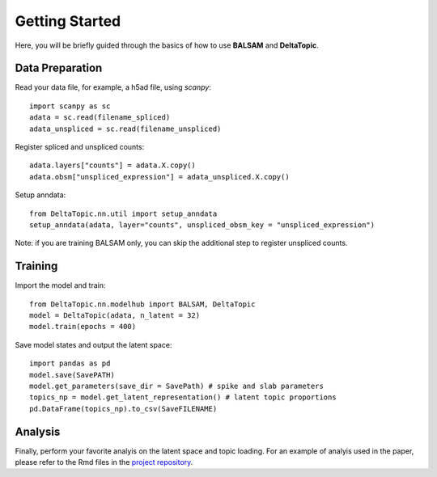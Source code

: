 Getting Started
---------------

Here, you will be briefly guided through the basics of how to use **BALSAM** and **DeltaTopic**. 

   
Data Preparation
''''''''''''''''
Read your data file, for example, a h5ad file, using `scanpy`::
    
    import scanpy as sc
    adata = sc.read(filename_spliced)
    adata_unspliced = sc.read(filename_unspliced)

Register spliced and unspliced counts::    
    
    adata.layers["counts"] = adata.X.copy()
    adata.obsm["unspliced_expression"] = adata_unspliced.X.copy()

Setup anndata::    
    
    from DeltaTopic.nn.util import setup_anndata
    setup_anndata(adata, layer="counts", unspliced_obsm_key = "unspliced_expression")

Note: if you are training BALSAM only, you can skip the additional step to register unspliced counts.

Training
''''''''

Import the model and train::

    from DeltaTopic.nn.modelhub import BALSAM, DeltaTopic
    model = DeltaTopic(adata, n_latent = 32)
    model.train(epochs = 400)

Save model states and output the latent space::

    import pandas as pd
    model.save(SavePATH)
    model.get_parameters(save_dir = SavePath) # spike and slab parameters
    topics_np = model.get_latent_representation() # latent topic proportions
    pd.DataFrame(topics_np).to_csv(SaveFILENAME)
    
Analysis
''''''''

Finally, perform your favorite analyis on the latent space and topic loading. For an example of analyis used in the paper, please refer to the Rmd files in the `project repository <https://github.com/causalpathlab/DeltaTopic/tree/main/R_figures/>`_.